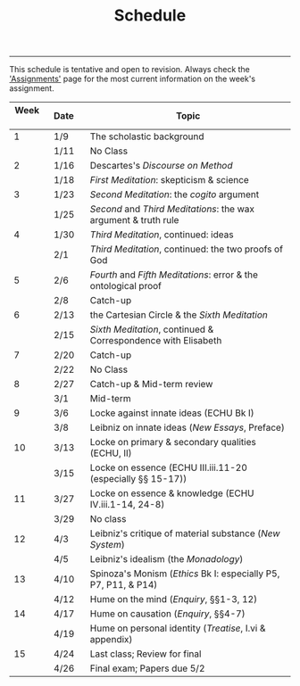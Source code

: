 #+TITLE: Schedule

-----

This schedule is tentative and open to revision. Always check the
[[http://phil232.colinmclear.net/assignments/]['Assignments']] page for the most current information on the week's assignment. 

|----------+---------+---------------------------------------------------------------|
| Week \nbsp \nbsp | Date\nbsp\nbsp\nbsp | Topic                                                         |
|----------+---------+---------------------------------------------------------------|
|        1 | 1/9     | The scholastic background                                     |
|          | 1/11    | No Class                                                      |
|        2 | 1/16    | Descartes's /Discourse on Method/                               |
|          | 1/18    | /First Meditation/: skepticism & science                        |
|        3 | 1/23    | /Second Meditation/: the /cogito/ argument                        |
|          | 1/25    | /Second/ and /Third Meditations/: the wax argument & truth rule   |
|        4 | 1/30    | /Third Meditation/, continued: ideas                            |
|          | 2/1     | /Third Meditation/, continued: the two proofs of God            |
|        5 | 2/6     | /Fourth/ and /Fifth Meditations/: error & the ontological proof   |
|          | 2/8     | Catch-up                                                      |
|        6 | 2/13    | the Cartesian Circle & the /Sixth Meditation/                   |
|          | 2/15    | /Sixth Meditation/, continued & Correspondence with Elisabeth   |
|        7 | 2/20    | Catch-up                                                      |
|          | 2/22    | No Class                                                      |
|        8 | 2/27    | Catch-up & Mid-term review                                    |
|          | 3/1     | Mid-term                                                      |
|        9 | 3/6     | Locke against innate ideas (ECHU Bk I)                        |
|          | 3/8     | Leibniz on innate ideas (/New Essays/, Preface)                 |
|       10 | 3/13    | Locke on primary & secondary qualities (ECHU, II)             |
|          | 3/15    | Locke on essence (ECHU III.iii.11-20 (especially §§ 15-17))   |
|       11 | 3/27    | Locke on essence & knowledge (ECHU IV.iii.1-14, 24-8)         |
|          | 3/29    | No class                                                      |
|       12 | 4/3     | Leibniz's critique of material substance (/New System/)         |
|          | 4/5     | Leibniz's idealism (the /Monadology/)                           |
|       13 | 4/10    | Spinoza's Monism (/Ethics/ Bk I: especially P5, P7, P11, & P14) |
|          | 4/12    | Hume on the mind (/Enquiry/, §§1-3, 12)                         |
|       14 | 4/17    | Hume on causation (/Enquiry/, §§4-7)                            |
|          | 4/19    | Hume on personal identity (/Treatise/, I.vi & appendix)         |
|       15 | 4/24    | Last class; Review for final                                  |
|          | 4/26    | Final exam; Papers due 5/2                                    |
|----------+---------+---------------------------------------------------------------|
